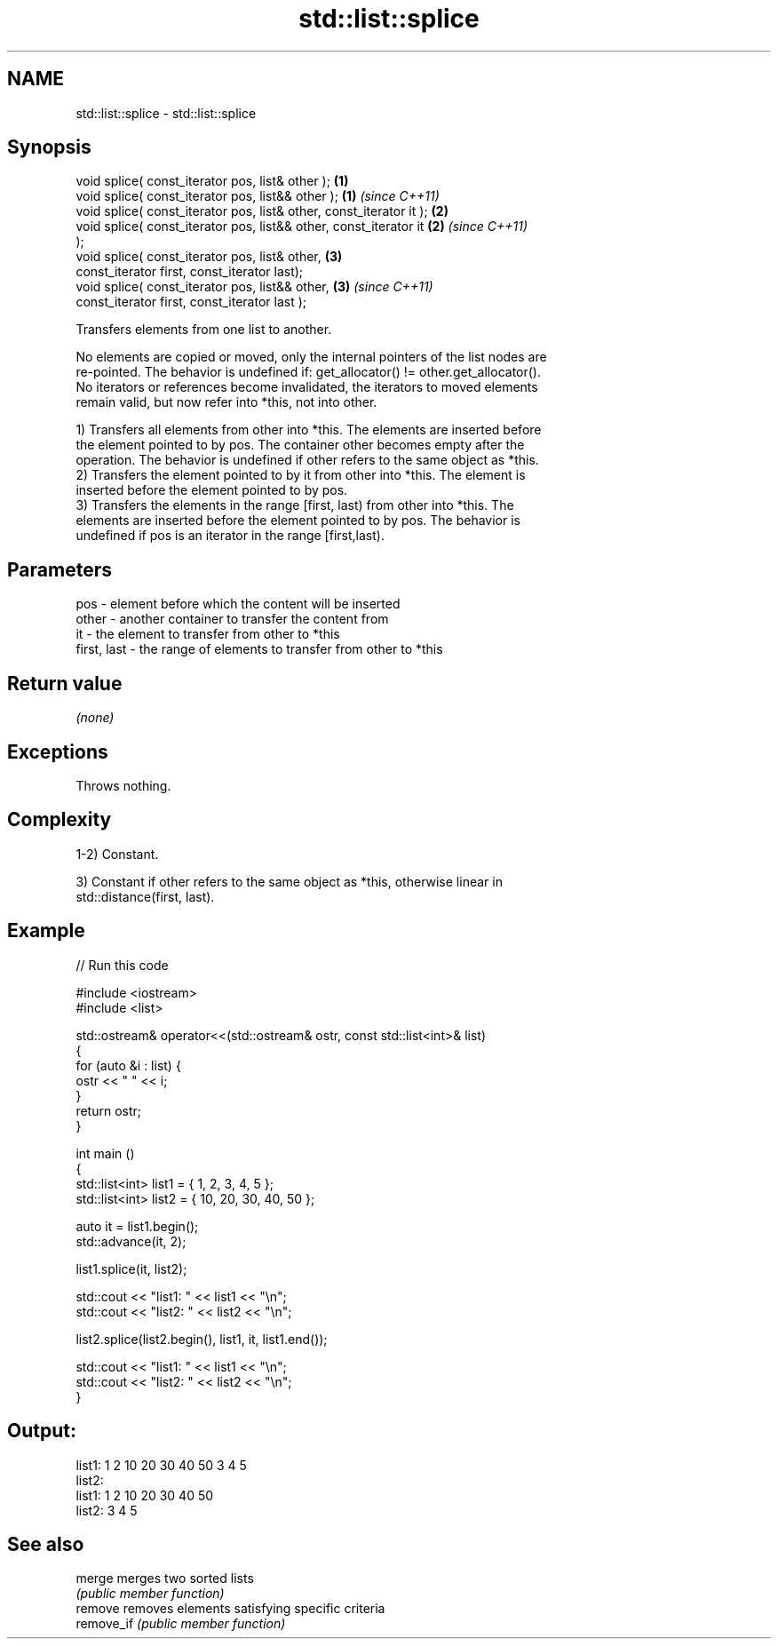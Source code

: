 .TH std::list::splice 3 "2021.11.17" "http://cppreference.com" "C++ Standard Libary"
.SH NAME
std::list::splice \- std::list::splice

.SH Synopsis
   void splice( const_iterator pos, list& other );                    \fB(1)\fP
   void splice( const_iterator pos, list&& other );                   \fB(1)\fP \fI(since C++11)\fP
   void splice( const_iterator pos, list& other, const_iterator it ); \fB(2)\fP
   void splice( const_iterator pos, list&& other, const_iterator it   \fB(2)\fP \fI(since C++11)\fP
   );
   void splice( const_iterator pos, list& other,                      \fB(3)\fP
                const_iterator first, const_iterator last);
   void splice( const_iterator pos, list&& other,                     \fB(3)\fP \fI(since C++11)\fP
                const_iterator first, const_iterator last );

   Transfers elements from one list to another.

   No elements are copied or moved, only the internal pointers of the list nodes are
   re-pointed. The behavior is undefined if: get_allocator() != other.get_allocator().
   No iterators or references become invalidated, the iterators to moved elements
   remain valid, but now refer into *this, not into other.

   1) Transfers all elements from other into *this. The elements are inserted before
   the element pointed to by pos. The container other becomes empty after the
   operation. The behavior is undefined if other refers to the same object as *this.
   2) Transfers the element pointed to by it from other into *this. The element is
   inserted before the element pointed to by pos.
   3) Transfers the elements in the range [first, last) from other into *this. The
   elements are inserted before the element pointed to by pos. The behavior is
   undefined if pos is an iterator in the range [first,last).

.SH Parameters

   pos         - element before which the content will be inserted
   other       - another container to transfer the content from
   it          - the element to transfer from other to *this
   first, last - the range of elements to transfer from other to *this

.SH Return value

   \fI(none)\fP

.SH Exceptions

   Throws nothing.

.SH Complexity

   1-2) Constant.

   3) Constant if other refers to the same object as *this, otherwise linear in
   std::distance(first, last).

.SH Example


// Run this code

 #include <iostream>
 #include <list>

 std::ostream& operator<<(std::ostream& ostr, const std::list<int>& list)
 {
     for (auto &i : list) {
         ostr << " " << i;
     }
     return ostr;
 }

 int main ()
 {
     std::list<int> list1 = { 1, 2, 3, 4, 5 };
     std::list<int> list2 = { 10, 20, 30, 40, 50 };

     auto it = list1.begin();
     std::advance(it, 2);

     list1.splice(it, list2);

     std::cout << "list1: " << list1 << "\\n";
     std::cout << "list2: " << list2 << "\\n";

     list2.splice(list2.begin(), list1, it, list1.end());

     std::cout << "list1: " << list1 << "\\n";
     std::cout << "list2: " << list2 << "\\n";
 }

.SH Output:

 list1:  1 2 10 20 30 40 50 3 4 5
 list2:
 list1:  1 2 10 20 30 40 50
 list2:  3 4 5

.SH See also

   merge     merges two sorted lists
             \fI(public member function)\fP
   remove    removes elements satisfying specific criteria
   remove_if \fI(public member function)\fP
